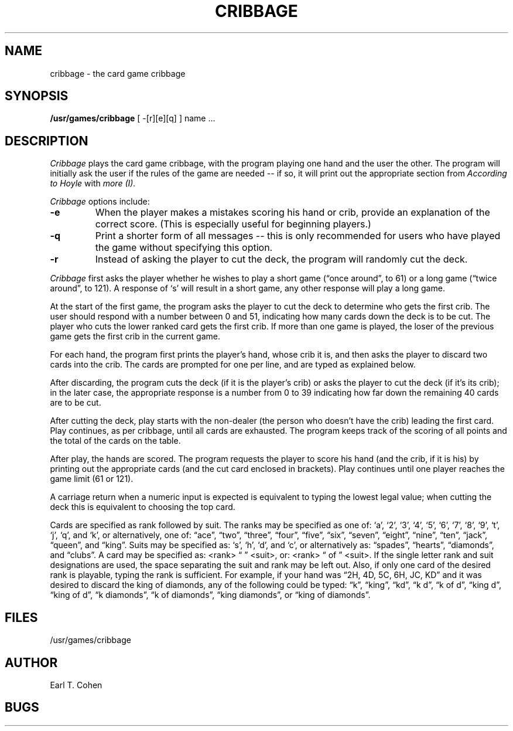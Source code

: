 .\" Copyright (c) 1980 Regents of the University of California.
.\" All rights reserved.  The Berkeley software License Agreement
.\" specifies the terms and conditions for redistribution.
.\"
.\"	@(#)cribbage.6	4.1 (Berkeley) 5/20/85
.\"
.TH CRIBBAGE 6
.UC 4
.SH NAME
cribbage \- the card game cribbage
.SH SYNOPSIS
.B /usr/games/cribbage
[
-[r][e][q]
] name ...
.SH DESCRIPTION
.I Cribbage
plays the card game cribbage, with the program playing one hand
and the user the other.  The program will initially ask the user if
the rules of the game are needed -- if so, it will print out
the appropriate section from
.I According to Hoyle
with
.I more (I).
.PP
.I Cribbage
options include:
.TP
.B \-e
When the player makes a mistakes scoring his hand or crib, provide an
explanation of the correct score.  (This is especially useful for
beginning players.)
.TP
.B \-q
Print a shorter form of all messages -- this is only recommended for
users who have played the game without specifying this option.
.TP
.B \-r
Instead of asking the player to cut the deck, the program will randomly
cut the deck.
.PP
.I Cribbage
first asks the player whether he wishes to play a short game
(\*(lqonce around\*(rq, to 61) or a long game (\*(lqtwice around\*(rq, to 121).  A
response of `s' will result in a short game, any other response will
play a long game.
.PP
At the start of the first game, the program
asks the player to cut the deck to determine who gets the
first crib.  The user should respond with a number between 0 and
51, indicating how many cards down the deck is to be cut.  The player
who cuts the lower ranked card gets the first crib.
If more than one game is played, the
loser of the previous game gets the first crib in the current game.
.PP
For each hand, the program first prints the player's hand,
whose crib it is, and then asks the player
to discard two cards into the crib.  The cards are prompted for
one per line, and are typed as explained below.
.PP
After discarding, the program cuts the deck (if it is the player's
crib) or asks the player to cut the deck (if it's its crib); in the later
case, the appropriate response is a number from 0 to 39 indicating
how far down the remaining 40 cards are to be cut.
.PP
After cutting the deck, play starts with the non-dealer (the person
who doesn't have the crib) leading the first card.
Play continues, as per cribbage, until all cards are exhausted.  The
program keeps track of the scoring of all points and the total of
the cards on the table.
.PP
After play, the hands are scored.  The program requests the player to
score his hand (and the crib, if it is his) by printing out the
appropriate cards (and the cut card enclosed in brackets).
Play continues until one player reaches the game limit (61 or 121).
.PP
A carriage return when a numeric input is expected is equivalent
to typing the lowest legal value; when cutting the deck this
is equivalent to choosing the top card.
.PP
Cards are specified as rank followed by suit.  The ranks may be specified
as one of:
`a', `2', `3', `4', `5', `6', `7', `8', `9', `t', `j', `q', and `k',
or alternatively, one of: \*(lqace\*(rq, \*(lqtwo\*(rq, \*(lqthree\*(rq, \*(lqfour\*(rq, \*(lqfive\*(rq, \*(lqsix\*(rq,
\*(lqseven\*(rq, \*(lqeight\*(rq, \*(lqnine\*(rq, \*(lqten\*(rq, \*(lqjack\*(rq, \*(lqqueen\*(rq, and \*(lqking\*(rq.
Suits may be specified as: `s', `h', `d', and `c', or alternatively as:
\*(lqspades\*(rq, \*(lqhearts\*(rq, \*(lqdiamonds\*(rq, and \*(lqclubs\*(rq.
A card may be specified as: <rank> \*(lq \*(rq <suit>, or: <rank> \*(lq of \*(rq <suit>.
If the single letter rank and suit designations are used, the space
separating the suit and rank may be left out.  Also, if only one card
of the desired rank is playable, typing the rank is sufficient.
For example, if your hand was \*(lq2H, 4D, 5C, 6H, JC, KD\*(rq and it was
desired to discard the king of diamonds, any of the following could be typed:
\*(lqk\*(rq, \*(lqking\*(rq, \*(lqkd\*(rq, \*(lqk d\*(rq, \*(lqk of d\*(rq, \*(lqking d\*(rq, \*(lqking of d\*(rq, \*(lqk diamonds\*(rq,
\*(lqk of diamonds\*(rq, \*(lqking diamonds\*(rq, or \*(lqking of diamonds\*(rq.
.SH FILES
.ta 2i
/usr/games/cribbage
.SH AUTHOR
Earl T. Cohen
.SH BUGS
